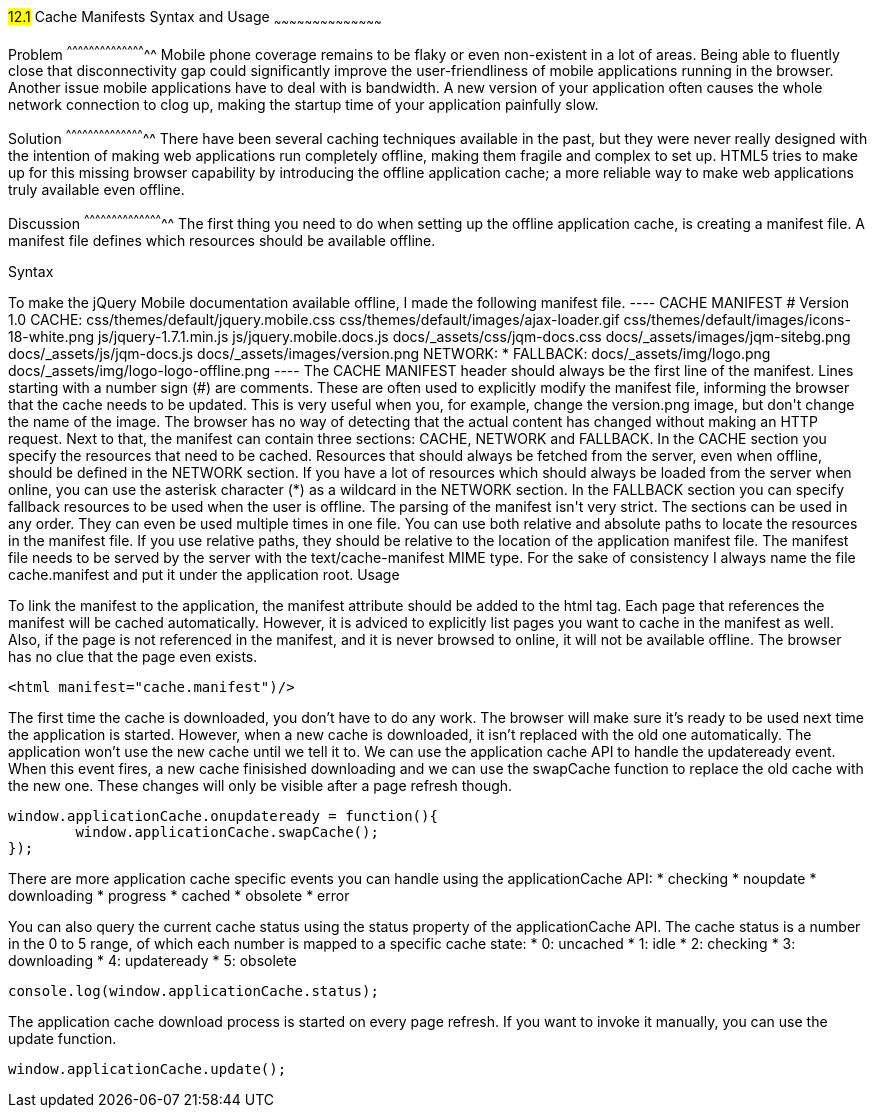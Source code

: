 ////

Author: Jef Claes <jef.claes@gmail.com>

////

#12.1# Cache Manifests Syntax and Usage 
~~~~~~~~~~~~~~~~~~~~~~~~~~~~~~~~~~~~~~~~~~

Problem
^^^^^^^^^^^^^^^^^^^^^^^^^^^^^^^^^^^^^^^^^^^^
Mobile phone coverage remains to be flaky or even non-existent in a lot of areas. Being able to fluently close that disconnectivity gap could significantly improve the user-friendliness of mobile applications running in the browser. Another issue mobile applications have to deal with is bandwidth. A new version of your application often causes the whole network connection to clog up, making the startup time of your application painfully slow.

Solution
^^^^^^^^^^^^^^^^^^^^^^^^^^^^^^^^^^^^^^^^^^^^
There have been several caching techniques available in the past, but they were never really designed with the intention of making web applications run completely offline, making them fragile and complex to set up. HTML5 tries to make up for this missing browser capability by introducing the offline application cache; a more reliable way to make web applications truly available even offline.

Discussion
^^^^^^^^^^^^^^^^^^^^^^^^^^^^^^^^^^^^^^^^^^^^
The first thing you need to do when setting up the offline application cache, is creating a manifest file. A manifest file defines which resources should be available offline.

Syntax
++++++++++++++++++++++++++++++++++++++++++++
To make the jQuery Mobile documentation available offline, I made the following manifest file.

----
CACHE MANIFEST	
# Version 1.0

CACHE: 
css/themes/default/jquery.mobile.css
css/themes/default/images/ajax-loader.gif
css/themes/default/images/icons-18-white.png
js/jquery-1.7.1.min.js
js/jquery.mobile.docs.js
docs/_assets/css/jqm-docs.css
docs/_assets/images/jqm-sitebg.png
docs/_assets/js/jqm-docs.js
docs/_assets/images/version.png

NETWORK:
*

FALLBACK:
docs/_assets/img/logo.png docs/_assets/img/logo-logo-offline.png
----

The CACHE MANIFEST header should always be the first line of the manifest.

Lines starting with a number sign (#) are comments. These are often used to explicitly modify the manifest file, informing the browser that the cache needs to be updated. This is very useful when you, for example, change the version.png image, but don't change the name of the image. The browser has no way of detecting that the actual content has changed without making an HTTP request.

Next to that, the manifest can contain three sections: CACHE, NETWORK and FALLBACK. In the CACHE section you specify the resources that need to be cached. Resources that should always be fetched from the server, even when offline, should be defined in the NETWORK section. If you have a lot of resources which should always be loaded from the server when online, you can use the asterisk character (*) as a wildcard in the NETWORK section. In the FALLBACK section you can specify fallback resources to be used when the user is offline.

The parsing of the manifest isn't very strict. The sections can be used in any order. They can even be used multiple times in one file.

You can use both relative and absolute paths to locate the resources in the manifest file. If you use relative paths, they should be relative to the location of the application manifest file.

The manifest file needs to be served by the server with the text/cache-manifest MIME type. For the sake of consistency I always name the file cache.manifest and put it under the application root. 

Usage
++++++++++++++++++++++++++++++++++++++++++++
To link the manifest to the application, the manifest attribute should be added to the html tag. Each page that references the manifest will be cached automatically. However, it is adviced to explicitly list pages you want to cache in the manifest as well. Also, if the page is not referenced in the manifest, and it is never browsed to online, it will not be available offline. The browser has no clue that the page even exists.

[source,html]
----
<html manifest="cache.manifest")/>
----

The first time the cache is downloaded, you don't have to do any work. The browser will make sure it's ready to be used next time the application is started. However, when a new cache is downloaded, it isn't replaced with the old one automatically. The application won't use the new cache until we tell it to. We can use the application cache API to handle the updateready event. When this event fires, a new cache finisished downloading and we can use the swapCache function to replace the old cache with the new one. These changes will only be visible after a page refresh though. 

[source,javascript]
----
window.applicationCache.onupdateready = function(){
	window.applicationCache.swapCache();
});
----

There are more application cache specific events you can handle using the applicationCache API:
* checking
* noupdate
* downloading
* progress
* cached
* obsolete
* error

You can also query the current cache status using the status property of the applicationCache API. The cache status is a number in the 0 to 5 range, of which each number is mapped to a specific cache state:
* 0: uncached
* 1: idle
* 2: checking
* 3: downloading
* 4: updateready
* 5: obsolete

[source,javascript]
----
console.log(window.applicationCache.status);
----

The application cache download process is started on every page refresh. If you want to invoke it manually, you can use the update function.

[source,javascript]
----
window.applicationCache.update();
----




